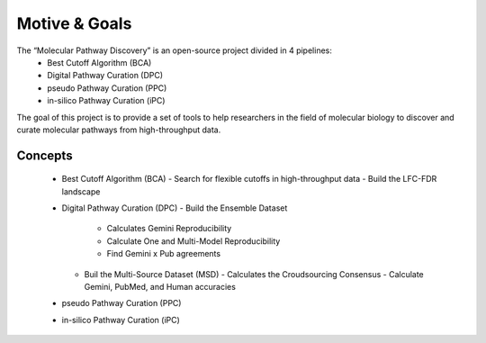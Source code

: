 Motive & Goals
++++++++++++++

The “Molecular Pathway Discovery” is an open-source project divided in 4 pipelines:
  - Best Cutoff Algorithm (BCA)
  - Digital Pathway Curation (DPC)
  - pseudo Pathway Curation (PPC)
  - in-silico Pathway Curation (iPC)

The goal of this project is to provide a set of tools to help researchers in the field of molecular biology to discover and curate molecular pathways from high-throughput data.

Concepts
============

  - Best Cutoff Algorithm (BCA)
    - Search for flexible cutoffs in high-throughput data
    - Build the LFC-FDR landscape
  - Digital Pathway Curation (DPC)
    - Build the Ensemble Dataset
      - Calculates Gemini Reproducibility
      - Calculate One and Multi-Model Reproducibility
      - Find Gemini x Pub agreements
    - Buil the Multi-Source Dataset (MSD)
      - Calculates the Croudsourcing Consensus
      - Calculate Gemini, PubMed, and Human accuracies
  - pseudo Pathway Curation (PPC)
  - in-silico Pathway Curation (iPC)






